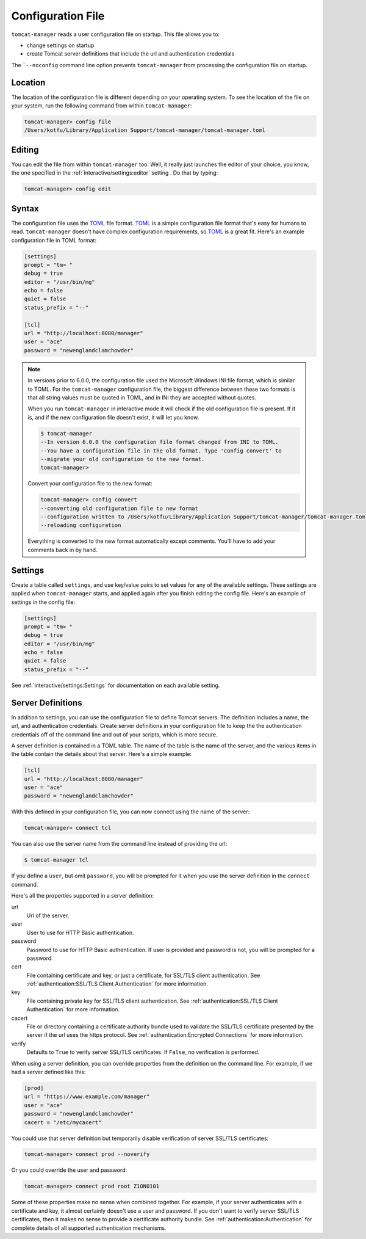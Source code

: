 Configuration File
==================

``tomcat-manager`` reads a user configuration file on startup. This file allows
you to:

- change settings on startup
- create Tomcat server definitions that include the url and authentication credentials

The ```--noconfig`` command line option prevents ``tomcat-manager`` from
processing the configuration file on startup.


Location
--------

The location of the configuration file is different depending on your operating
system. To see the location of the file on your system, run the following
command from within ``tomcat-manager``:

.. code-block:: text

  tomcat-manager> config file
  /Users/kotfu/Library/Application Support/tomcat-manager/tomcat-manager.toml

Editing
-------

You can edit the file from within ``tomcat-manager`` too. Well, it really just
launches the editor of your choice, you know, the one specified in the
:ref:`interactive/settings:editor` setting . Do that by typing:

.. code-block:: text

  tomcat-manager> config edit

Syntax
------

The configuration file uses the `TOML <https://toml.io/>`_ file format. `TOML
<https://toml.io/>`_ is a simple configuration file format that's easy for humans to
read. ``tomcat-manager`` doesn't have complex configuration requirements, so `TOML
<https://toml.io/>`_ is a great fit. Here's an example configuration file in TOML
format:

.. code-block:: toml

  [settings]
  prompt = "tm> "
  debug = true
  editor = "/usr/bin/mg"
  echo = false
  quiet = false
  status_prefix = "--"

  [tcl]
  url = "http://localhost:8080/manager"
  user = "ace"
  password = "newenglandclamchowder"

.. note::

  In versions prior to 6.0.0, the configuration file used the Microsoft Windows INI
  file format, which is similar to TOML. For the ``tomcat-manager`` configuration
  file, the biggest difference between these two formats is that all string values
  must be quoted in TOML, and in INI they are accepted without quotes.

  When you run ``tomcat-manager`` in interactive mode it will check if the old
  configuration file is present. If it is, and if the new configuration file doesn't
  exist, it will let you know.

  .. code-block:: text

    $ tomcat-manager
    --In version 6.0.0 the configuration file format changed from INI to TOML.
    --You have a configuration file in the old format. Type 'config convert' to
    --migrate your old configuration to the new format.
    tomcat-manager>

  Convert your configuration file to the new format:

  .. code-block:: text

    tomcat-manager> config convert
    --converting old configuration file to new format
    --configuration written to /Users/kotfu/Library/Application Support/tomcat-manager/tomcat-manager.toml
    --reloading configuration

  Everything is converted to the new format automatically except comments. You'll have
  to add your comments back in by hand.

Settings
--------

Create a table called ``settings``, and use key/value pairs to set values for any of
the available settings. These settings are applied when ``tomcat-manager`` starts,
and applied again after you finish editing the config file. Here's an example of
settings in the config file:

.. code-block:: toml

  [settings]
  prompt = "tm> "
  debug = true
  editor = "/usr/bin/mg"
  echo = false
  quiet = false
  status_prefix = "--"

See :ref:`interactive/settings:Settings` for documentation on each available setting.


Server Definitions
------------------

In addition to settings, you can use the configuration file to define Tomcat servers.
The definition includes a name, the url, and authentication credentials. Create server
definitions in your configuration file to keep the the authentication credentials off
of the command line and out of your scripts, which is more secure.

A server definition is contained in a TOML table. The name of the table is the name of
the server, and the various items in the table contain the details about that server.
Here's a simple example:

.. code-block:: toml

  [tcl]
  url = "http://localhost:8080/manager"
  user = "ace"
  password = "newenglandclamchowder"

With this defined in your configuration file, you can now connect using the name of
the server:

.. code-block:: text

  tomcat-manager> connect tcl

You can also use the server name from the command line instead of providing the url:

.. code-block:: text

  $ tomcat-manager tcl

If you define a ``user``, but omit ``password``, you will be prompted for it
when you use the server definition in the ``connect`` command.

Here's all the properties supported in a server definition:

url
  Url of the server.

user
  User to use for HTTP Basic authentication.

password
  Password to use for HTTP Basic authentication. If user is provided
  and password is not, you will be prompted for a password.

cert
  File containing certificate and key, or just a certificate, for SSL/TLS client
  authentication. See :ref:`authentication:SSL/TLS Client Authentication` for more
  information.

key
  File containing private key for SSL/TLS client authentication. See
  :ref:`authentication:SSL/TLS Client Authentication` for more information.

cacert
  File or directory containing a certificate authority bundle used to validate the
  SSL/TLS certificate presented by the server if the url uses the https protocol. See
  :ref:`authentication:Encrypted Connections` for more information.

verify
  Defaults to ``True`` to verify server SSL/TLS certificates. If ``False``,
  no verification is performed.

When using a server definition, you can override properties from the definition
on the command line. For example, if we had a server defined like this:

.. code-block:: toml

  [prod]
  url = "https://www.example.com/manager"
  user = "ace"
  password = "newenglandclamchowder"
  cacert = "/etc/mycacert"

You could use that server definition but temporarily disable verification of server
SSL/TLS certificates:

.. code-block:: text

  tomcat-manager> connect prod --noverify

Or you could override the user and password:

.. code-block:: text

  tomcat-manager> connect prod root Z1ON0101


Some of these properties make no sense when combined together. For example, if your
server authenticates with a certificate and key, it almost certainly doesn't use a
user and password. If you don't want to verify server SSL/TLS certificates, then it
makes no sense to provide a certificate authority bundle. See
:ref:`authentication:Authentication` for complete details of all supported
authentication mechanisms.

